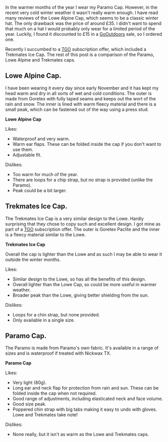 #+BEGIN_COMMENT
.. title: Lowe Alpine Cap Vs Trekmates Ice Gtx Cap Vs Paramo
.. slug: 2011-01-09-lowe-alpine-cap-vs-trekmates-ice-gtx-cap-vs-paramo
.. date: 2011-01-09 17:50:35 UTC
.. tags: review
.. category:
.. link:
.. description:
.. type: text
#+END_COMMENT
In the warmer months of the year I wear my Paramo Cap. However,
in the recent very cold winter weather it wasn't really warm enough. I
have read many reviews of the Lowe Alpine Cap, which seems to be a
classic winter hat. The only drawback was the price of around £35. I
didn't want to spend that much on a hat I would probably only wear for
a limited period of the year. Luckily, I found it discounted to £15 in
a [[http://www.gooutdoors.co.ok][GoOutdoors]] sale, so I ordered one.

Recently I succumbed to a  [[http://www.tgomagazine.co.uk][TGO]] subscription offer, which included a
Trekmates Ice Cap. The rest of this post is a comparison of the
Paramo, Lowe Alpine and Trekmates caps.


** Lowe Alpine Cap.
I have been wearing it every day since early November and it has kept
my head warm and dry in all sorts of wet and cold conditions. The
outer is made from Goretex with fully taped seams and keeps out the
wort of the rain and snow. The inner is lined with warm fleecy
material and there is a small peak, which can be fastened out of the
way using a press stud.


*@@html: <p class="caption"><b>Lowe Alpine Cap</b></p>@@*
*@@html: <a href="/galleries/Lowe_Alpine_Cap.jpg" class="rounded
float-left" alt="Lowe Alpine Cap"><img src="/galleries/Lowe_Alpine_Cap.jpg"></a>@@*

Likes:

- Waterproof and very warm.
- Warm ear flaps. These can be folded inside the cap if you don't want
  to use them.
- Adjustable fit.

Dislikes:

- Too warm for much of the year.
- There are loops for a chip strap, but no strap is provided (unlike
  the Paramo).
- Peak could be a bit larger.


** Trekmates Ice Cap.

The Trekmates Ice Cap is a very similar design to the Lowe. Hardly
surprising that they chose to copy such and excellent design. I got
mine as part of a [[http://www.tgomagazine.co.uk][TGO]] subscription offer. The outer is Goretex Paclite
and the inner is a fleecy material similar to the Lowe.


*@@html: <p class="caption"><b>Trekmates Ice Cap</b></p>@@*
*@@html: <a href="/galleries/Trekmates_Ice_Cap.jpg" class="rounded
float-left" alt="Trekmates Ice Cap"><img src="/galleries/Trekmates_Ice_Cap.jpg"></a>@@*

Overall the cap is lighter than the Lowe and as such I may be able to
wear it outside the winter months.

Likes:

- Similar design to the Lowe, so has all the benefits of this design.
- Overall lighter than the Lowe Cap, so could be more useful in warmer weather.
- Broader peak than the Lowe, giving better shielding from the sun.

Dislikes:

- Loops for a chin strap, but none provided.
- Only available in a single size.

** Paramo Cap.
The Paramo is made from Paramo's own fabric. It's available in a range
of sizes and is waterproof if treated with Nickwax TX.


*@@html: <p class="caption"><b>Paramo Cap</b></p>@@*
*@@html: <a href="/galleries/paramo_cap.jpg" class="rounded
float-left" alt="Paramo Cap"><img src="/galleries/paramo_cap.jpg"></a>@@*

Likes:

- Very light (80g).
- Long ear and neck flap for protection from rain and sun. These can
  be folded inside the cap when not required.
- Good range of adjustments, including elasticated neck and face volume.
- Good size peak.
- Poppered chin strap with big tabs making it easy to undo with
  gloves. Lowe and Trekmates take note!

Dislikes:

- None really, but it isn't as warm as the Lowe and Trekmates caps.
